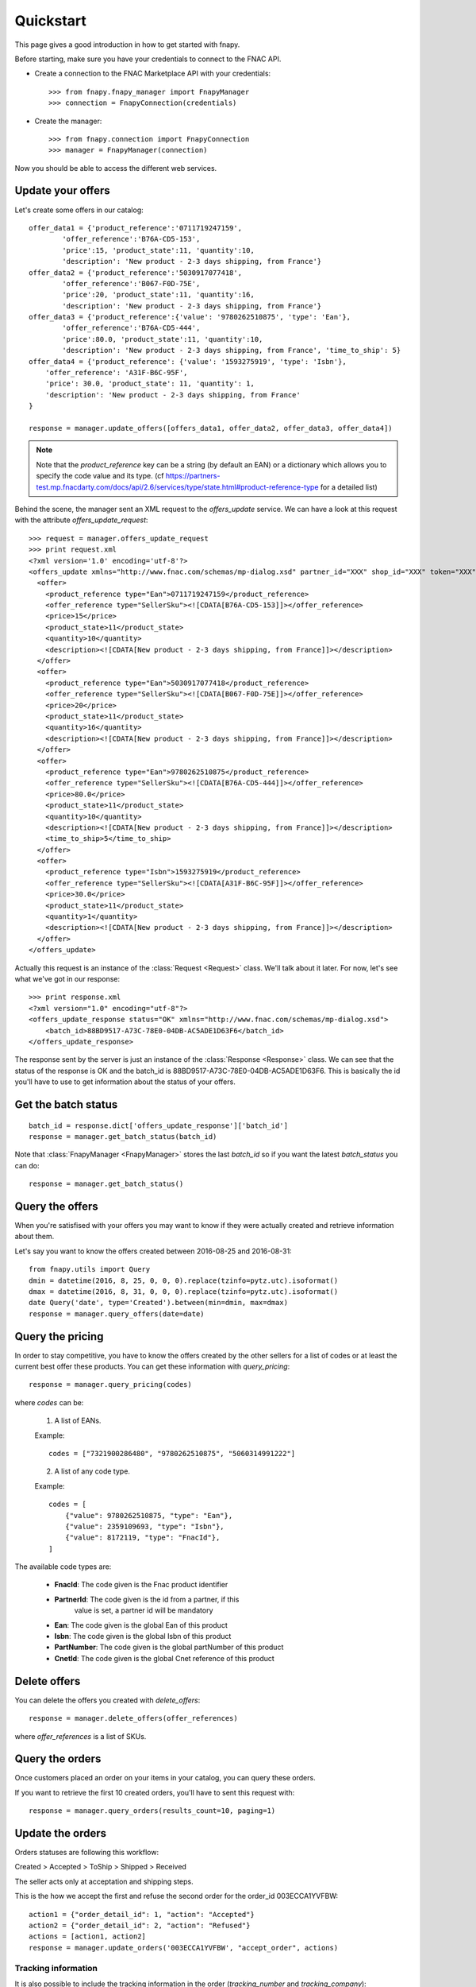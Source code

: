 .. _quickstart:

Quickstart
==========

This page gives a good introduction in how to get started with fnapy.

Before starting, make sure you have your credentials to connect to the FNAC
API.


* Create a connection to the FNAC Marketplace API with your credentials::

    >>> from fnapy.fnapy_manager import FnapyManager
    >>> connection = FnapyConnection(credentials)

* Create the manager::

    >>> from fnapy.connection import FnapyConnection
    >>> manager = FnapyManager(connection)

Now you should be able to access the different web services.


Update your offers
------------------

Let's create some offers in our catalog::

    offer_data1 = {'product_reference':'0711719247159',
            'offer_reference':'B76A-CD5-153',
            'price':15, 'product_state':11, 'quantity':10, 
            'description': 'New product - 2-3 days shipping, from France'}
    offer_data2 = {'product_reference':'5030917077418',
            'offer_reference':'B067-F0D-75E',
            'price':20, 'product_state':11, 'quantity':16, 
            'description': 'New product - 2-3 days shipping, from France'}
    offer_data3 = {'product_reference':{'value': '9780262510875', 'type': 'Ean'},
            'offer_reference':'B76A-CD5-444',
            'price':80.0, 'product_state':11, 'quantity':10,
            'description': 'New product - 2-3 days shipping, from France', 'time_to_ship': 5}
    offer_data4 = {'product_reference': {'value': '1593275919', 'type': 'Isbn'},
        'offer_reference': 'A31F-B6C-95F',
        'price': 30.0, 'product_state': 11, 'quantity': 1,
        'description': 'New product - 2-3 days shipping, from France'
    }

    response = manager.update_offers([offers_data1, offer_data2, offer_data3, offer_data4])


.. note::
   Note that the `product_reference` key can be a string (by default an EAN) or 
   a dictionary which allows you to specify the code value and its type.
   (cf https://partners-test.mp.fnacdarty.com/docs/api/2.6/services/type/state.html#product-reference-type
   for a detailed list)

Behind the scene, the manager sent an XML request to the `offers_update`
service. We can have a look at this request with the attribute `offers_update_request`::

    >>> request = manager.offers_update_request
    >>> print request.xml
    <?xml version='1.0' encoding='utf-8'?>
    <offers_update xmlns="http://www.fnac.com/schemas/mp-dialog.xsd" partner_id="XXX" shop_id="XXX" token="XXX">
      <offer>
        <product_reference type="Ean">0711719247159</product_reference>
        <offer_reference type="SellerSku"><![CDATA[B76A-CD5-153]]></offer_reference>
        <price>15</price>
        <product_state>11</product_state>
        <quantity>10</quantity>
        <description><![CDATA[New product - 2-3 days shipping, from France]]></description>
      </offer>
      <offer>
        <product_reference type="Ean">5030917077418</product_reference>
        <offer_reference type="SellerSku"><![CDATA[B067-F0D-75E]]></offer_reference>
        <price>20</price>
        <product_state>11</product_state>
        <quantity>16</quantity>
        <description><![CDATA[New product - 2-3 days shipping, from France]]></description>
      </offer>
      <offer>
        <product_reference type="Ean">9780262510875</product_reference>
        <offer_reference type="SellerSku"><![CDATA[B76A-CD5-444]]></offer_reference>
        <price>80.0</price>
        <product_state>11</product_state>
        <quantity>10</quantity>
        <description><![CDATA[New product - 2-3 days shipping, from France]]></description>
        <time_to_ship>5</time_to_ship>
      </offer>
      <offer>
        <product_reference type="Isbn">1593275919</product_reference>
        <offer_reference type="SellerSku"><![CDATA[A31F-B6C-95F]]></offer_reference>
        <price>30.0</price>
        <product_state>11</product_state>
        <quantity>1</quantity>
        <description><![CDATA[New product - 2-3 days shipping, from France]]></description>
      </offer>
    </offers_update>

Actually this request is an instance of the :class:`Request <Request>` class.
We'll talk about it later. For now, let's see what we've got in our response::

    >>> print response.xml
    <?xml version="1.0" encoding="utf-8"?>
    <offers_update_response status="OK" xmlns="http://www.fnac.com/schemas/mp-dialog.xsd">
        <batch_id>88BD9517-A73C-78E0-04DB-AC5ADE1D63F6</batch_id>                  
    </offers_update_response>

The response sent by the server is just an instance of the :class:`Response
<Response>` class. We can see that the status of the response is OK and the
batch_id is 88BD9517-A73C-78E0-04DB-AC5ADE1D63F6. This is basically the id
you'll have to use to get information about the status of your offers.


Get the batch status
--------------------

::

    batch_id = response.dict['offers_update_response']['batch_id']
    response = manager.get_batch_status(batch_id)

Note that :class:`FnapyManager <FnapyManager>` stores the last `batch_id` so if
you want the latest `batch_status` you can do::

    response = manager.get_batch_status()


Query the offers
----------------

When you're satisfised with your offers you may want to know if they were
actually created and retrieve information about them.

Let's say you want to know the offers created between 2016-08-25 and 2016-08-31::

    from fnapy.utils import Query
    dmin = datetime(2016, 8, 25, 0, 0, 0).replace(tzinfo=pytz.utc).isoformat()
    dmax = datetime(2016, 8, 31, 0, 0, 0).replace(tzinfo=pytz.utc).isoformat()
    date Query('date', type='Created').between(min=dmin, max=dmax)
    response = manager.query_offers(date=date)


Query the pricing
-----------------

In order to stay competitive, you have to know the offers created by the
other sellers for a list of codes or at least the current best offer these
products. You can get these information with `query_pricing`::

    response = manager.query_pricing(codes)

where `codes` can be:

    1. A list of EANs.

    Example::

        codes = ["7321900286480", "9780262510875", "5060314991222"]

    2. A list of any code type.

    Example::

        codes = [
            {"value": 9780262510875, "type": "Ean"},
            {"value": 2359109693, "type": "Isbn"},
            {"value": 8172119, "type": "FnacId"},
        ]

The available code types are:

    - **FnacId**: The code given is the Fnac product identifier
    - **PartnerId**: The code given is the id from a partner, if this
                 value is set, a partner id will be mandatory
    - **Ean**: The code given is the global Ean of this product
    - **Isbn**: The code given is the global Isbn of this product
    - **PartNumber**: The code given is the global partNumber of this product
    - **CnetId**: The code given is the global Cnet reference of this product


Delete offers
-------------

You can delete the offers you created with `delete_offers`::

    response = manager.delete_offers(offer_references)

where `offer_references` is a list of SKUs.


Query the orders
----------------

Once customers placed an order on your items in your catalog, you can query
these orders.

If you want to retrieve the first 10 created orders, you'll have to sent this
request with::

    response = manager.query_orders(results_count=10, paging=1)


Update the orders
-----------------

Orders statuses are following this workflow:

Created > Accepted > ToShip > Shipped > Received

The seller acts only at acceptation and shipping steps.

This is the how we accept the first and refuse the second order for the
order_id 003ECCA1YVFBW::

    action1 = {"order_detail_id": 1, "action": "Accepted"}
    action2 = {"order_detail_id": 2, "action": "Refused"}
    actions = [action1, action2]
    response = manager.update_orders('003ECCA1YVFBW', "accept_order", actions)

.. todo:: Add example for "accept_all_orders"

.. todo:: Add the section using query_orders to check the order was created
          successfully

--------------------
Tracking information
--------------------

It is also possible to include the tracking information in the order
(`tracking_number` and `tracking_company`)::

    action = {"order_detail_id": 1, "action": "Shipped",
              "tracking_number": "1234", "tracking_company": "Track Inc."}
    response = manager.update_orders('003ECCA1YVFBW', "update", [action])

Request and Response
--------------------

Both :class:`Request <Request>` and :class:`Response <Response>` share the same
interface.
